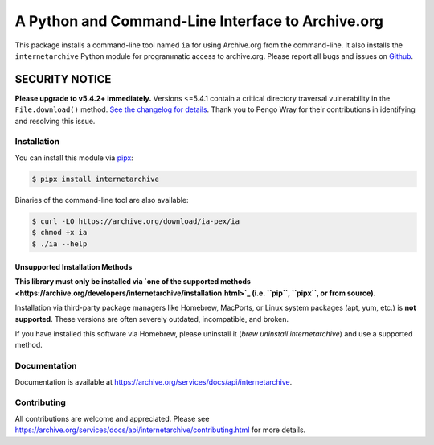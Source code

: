 A Python and Command-Line Interface to Archive.org
==================================================

|tox|
|versions|
|downloads|
|contributors|

.. |tox| image:: https://github.com/jjjake/internetarchive/actions/workflows/tox.yml/badge.svg
    :target: https://github.com/jjjake/internetarchive/actions/workflows/tox.yml

.. |versions| image:: https://img.shields.io/pypi/pyversions/internetarchive.svg
    :target: https://pypi.org/project/internetarchive

.. |downloads| image:: https://static.pepy.tech/badge/internetarchive/month
    :target: https://pepy.tech/project/internetarchive

.. |contributors| image:: https://img.shields.io/github/contributors/jjjake/internetarchive.svg
    :target: https://github.com/jjjake/internetarchive/graphs/contributors

This package installs a command-line tool named ``ia`` for using Archive.org from the command-line.
It also installs the ``internetarchive`` Python module for programmatic access to archive.org.
Please report all bugs and issues on `Github <https://github.com/jjjake/internetarchive/issues>`__.

SECURITY NOTICE
_______________

**Please upgrade to v5.4.2+ immediately.** Versions <=5.4.1 contain a critical directory traversal vulnerability in the ``File.download()`` method. `See the changelog for details <https://github.com/jjjake/internetarchive/blob/master/HISTORY.rst>`_. Thank you to Pengo Wray for their contributions in identifying and resolving this issue.

Installation
------------

You can install this module via `pipx <https://pipx.pypa.io/stable/>`_:

.. code:: bash

    $ pipx install internetarchive

Binaries of the command-line tool are also available:

.. code:: bash

    $ curl -LO https://archive.org/download/ia-pex/ia
    $ chmod +x ia
    $ ./ia --help

Unsupported Installation Methods
~~~~~~~~~~~~~~~~~~~~~~~~~~~~~~~~

**This library must only be installed via `one of the supported methods <https://archive.org/developers/internetarchive/installation.html>`_ (i.e. ``pip``, ``pipx``, or from source).**

Installation via third-party package managers like Homebrew, MacPorts, or Linux system packages (apt, yum, etc.) is **not supported**. These versions are often severely outdated, incompatible, and broken.

If you have installed this software via Homebrew, please uninstall it (`brew uninstall internetarchive`) and use a supported method.

Documentation
-------------

Documentation is available at `https://archive.org/services/docs/api/internetarchive <https://archive.org/services/docs/api/internetarchive>`_.


Contributing
------------

All contributions are welcome and appreciated. Please see `https://archive.org/services/docs/api/internetarchive/contributing.html <https://archive.org/services/docs/api/internetarchive/contributing.html>`_ for more details.
